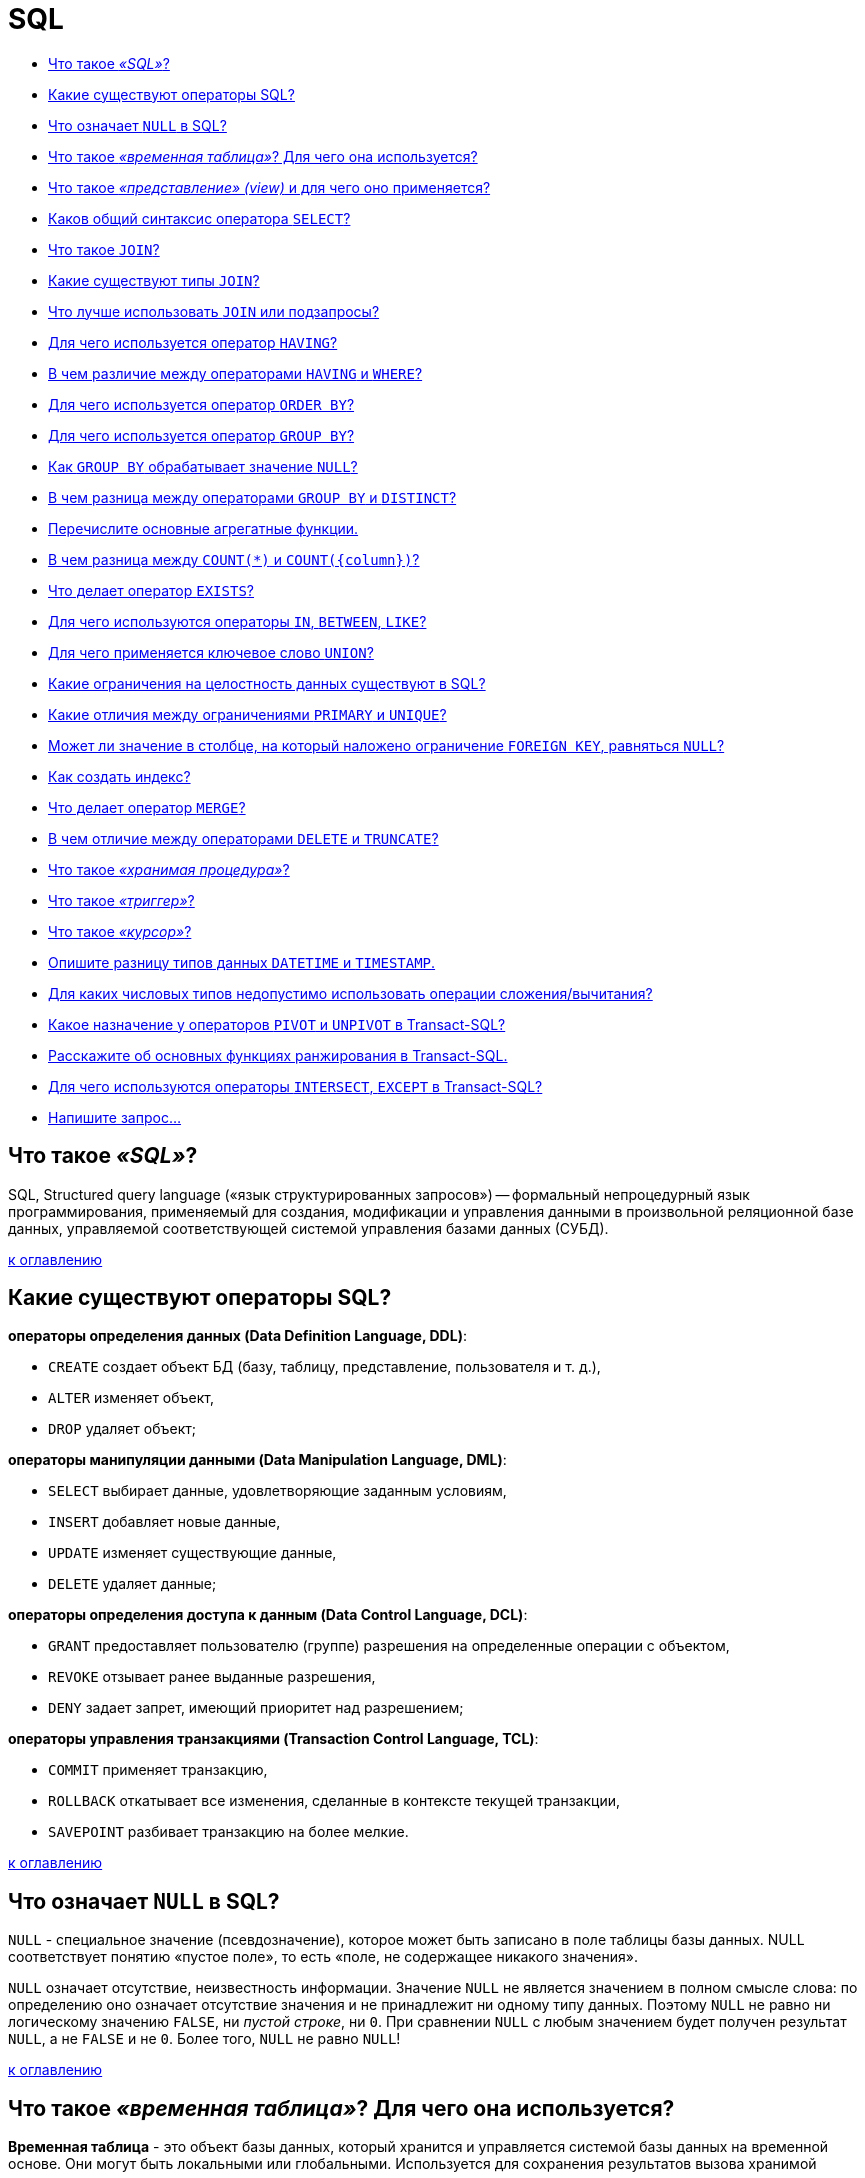 
= SQL

* <<Что-такое-sql,Что такое _«SQL»_?>>
* <<Какие-существуют-операторы-sql,Какие существуют операторы SQL?>>
* <<Что-означает-null-в-sql,Что означает `NULL` в SQL?>>
* <<Что-такое-временная-таблица-Для-чего-она-используется,Что такое _«временная таблица»_? Для чего она используется?>>
* <<Что-такое-представление-view-и-для-чего-оно-применяется,Что такое _«представление» (view)_ и для чего оно применяется?>>
* <<Каков-общий-синтаксис-оператора-select,Каков общий синтаксис оператора `SELECT`?>>
* <<Что-такое-join,Что такое `JOIN`?>>
* <<Какие-существуют-типы-join,Какие существуют типы `JOIN`?>>
* <<Что-лучше-использовать-join-или-подзапросы,Что лучше использовать `JOIN` или подзапросы?>>
* <<Для-чего-используется-оператор-having,Для чего используется оператор `HAVING`?>>
* <<В-чем-различие-между-операторами-having-и-where,В чем различие между операторами `HAVING` и `WHERE`?>>
* <<Для-чего-используется-оператор-order-by,Для чего используется оператор `ORDER BY`?>>
* <<Для-чего-используется-оператор-group-by,Для чего используется оператор `GROUP BY`?>>
* <<Как-group-by-обрабатывает-значение-null,Как `GROUP BY` обрабатывает значение `NULL`?>>
* <<В-чем-разница-между-операторами-group-by-и-distinct,В чем разница между операторами `GROUP BY` и `DISTINCT`?>>
* <<Перечислите-основные-агрегатные-функции,Перечислите основные агрегатные функции.>>
* <<В-чем-разница-между-count-и-countcolumn,В чем разница между `COUNT(*)` и `+COUNT({column})+`?>>
* <<Что-делает-оператор-exists,Что делает оператор `EXISTS`?>>
* <<Для-чего-используются-операторы-in-between-like,Для чего используются операторы `IN`, `BETWEEN`, `LIKE`?>>
* <<Для-чего-применяется-ключевое-слово-union,Для чего применяется ключевое слово `UNION`?>>
* <<Какие-ограничения-на-целостность-данных-существуют-в-sql,Какие ограничения на целостность данных существуют в SQL?>>
* <<Какие-отличия-между-ограничениями-primary-и-unique,Какие отличия между ограничениями `PRIMARY` и `UNIQUE`?>>
* <<Может-ли-значение-в-столбце-на-который-наложено-ограничение-foreign-key-равняться-null,Может ли значение в столбце, на который наложено ограничение `FOREIGN KEY`, равняться `NULL`?>>
* <<Как-создать-индекс,Как создать индекс?>>
* <<Что-делает-оператор-merge,Что делает оператор `MERGE`?>>
* <<В-чем-отличие-между-операторами-delete-и-truncate,В чем отличие между операторами `DELETE` и `TRUNCATE`?>>
* <<Что-такое-хранимая-процедура,Что такое _«хранимая процедура»_?>>
* <<Что-такое-триггер,Что такое _«триггер»_?>>
* <<Что-такое-курсор,Что такое _«курсор»_?>>
* <<Опишите-разницу-типов-данных-datetime-и-timestamp,Опишите разницу типов данных `DATETIME` и `TIMESTAMP`.>>
* <<Для-каких-числовых-типов-недопустимо-использовать-операции-сложениявычитания,Для каких числовых типов недопустимо использовать операции сложения/вычитания?>>
* <<Какое-назначение-у-операторов-pivot-и-unpivot-в-transact-sql,Какое назначение у операторов `PIVOT` и `UNPIVOT` в Transact-SQL?>>
* <<Расскажите-об-основных-функциях-ранжирования-в-transact-sql,Расскажите об основных функциях ранжирования в Transact-SQL.>>
* <<Для-чего-используются-операторы-intersect-except-в-transact-sql,Для чего используются операторы `INTERSECT`, `EXCEPT` в Transact-SQL?>>
* <<Напишите-запрос,Напишите запрос...>>

== Что такое _«SQL»_?

SQL, Structured query language («язык структурированных запросов») -- формальный непроцедурный язык программирования, применяемый для создания, модификации и управления данными в произвольной реляционной базе данных, управляемой соответствующей системой управления базами данных (СУБД).

<<sql,к оглавлению>>

== Какие существуют операторы SQL?

*операторы определения данных (Data Definition Language, DDL)*:

* `CREATE` создает объект БД (базу, таблицу, представление, пользователя и т. д.),
* `ALTER` изменяет объект,
* `DROP` удаляет объект;

*операторы манипуляции данными (Data Manipulation Language, DML)*:

* `SELECT` выбирает данные, удовлетворяющие заданным условиям,
* `INSERT` добавляет новые данные,
* `UPDATE` изменяет существующие данные,
* `DELETE` удаляет данные;

*операторы определения доступа к данным (Data Control Language, DCL)*:

* `GRANT` предоставляет пользователю (группе) разрешения на определенные операции с объектом,
* `REVOKE` отзывает ранее выданные разрешения,
* `DENY` задает запрет, имеющий приоритет над разрешением;

*операторы управления транзакциями (Transaction Control Language, TCL)*:

* `COMMIT` применяет транзакцию,
* `ROLLBACK` откатывает все изменения, сделанные в контексте текущей транзакции,
* `SAVEPOINT` разбивает транзакцию на более мелкие.

<<sql,к оглавлению>>

== Что означает `NULL` в SQL?

`NULL` - специальное значение (псевдозначение), которое может быть записано в поле таблицы базы данных. NULL соответствует понятию «пустое поле», то есть «поле, не содержащее никакого значения».

`NULL` означает отсутствие, неизвестность информации. Значение `NULL` не является значением в полном смысле слова: по определению оно означает отсутствие значения и не принадлежит ни одному типу данных. Поэтому `NULL` не равно ни логическому значению `FALSE`, ни _пустой строке_, ни `0`. При сравнении `NULL` с любым значением будет получен результат `NULL`, а не `FALSE` и не `0`. Более того, `NULL` не равно `NULL`!

<<sql,к оглавлению>>

== Что такое _«временная таблица»_? Для чего она используется?

*Временная таблица* - это объект базы данных, который хранится и управляется системой базы данных на временной основе. Они могут быть локальными или глобальными. Используется для сохранения результатов вызова хранимой процедуры, уменьшение числа строк при соединениях, агрегирование данных из различных источников или как замена курсоров и параметризованных представлений.

<<sql,к оглавлению>>

== Что такое _«представление» (view)_ и для чего оно применяется?

*Представление*, View - виртуальная таблица, представляющая данные одной или более таблиц альтернативным образом.

В действительности представление -- всего лишь результат выполнения оператора `SELECT`, который хранится в структуре памяти, напоминающей SQL таблицу. Они работают в запросах и операторах DML точно также как и основные таблицы, но не содержат никаких собственных данных. Представления значительно расширяют возможности управления данными. Это способ дать публичный доступ к некоторой (но не всей) информации в таблице.

<<sql,к оглавлению>>

== Каков общий синтаксис оператора `SELECT`?

`SELECT` - оператор DML SQL, возвращающий набор данных (выборку) из базы данных, удовлетворяющих заданному условию. Имеет следующую структуру:

[,sql]
----
SELECT
       [DISTINCT | DISTINCTROW | ALL]
       select_expression,...
   FROM table_references
     [WHERE where_definition]
     [GROUP BY {unsigned_integer | column | formula}]
     [HAVING where_definition]
     [ORDER BY {unsigned_integer | column | formula} [ASC | DESC], ...]
----

<<sql,к оглавлению>>

== Что такое `JOIN`?

*JOIN* - оператор языка SQL, который является реализацией операции соединения реляционной алгебры. Предназначен для обеспечения выборки данных из двух таблиц и включения этих данных в один результирующий набор.

Особенностями операции соединения являются следующее:

* в схему таблицы-результата входят столбцы обеих исходных таблиц (таблиц-операндов), то есть схема результата является «сцеплением» схем операндов;
* каждая строка таблицы-результата является «сцеплением» строки из одной таблицы-операнда со строкой второй таблицы-операнда;
* при необходимости соединения не двух, а нескольких таблиц, операция соединения применяется несколько раз (последовательно).

[,sql]
----
SELECT
  field_name [,... n]
FROM
  Table1
  {INNER | {LEFT | RIGHT | FULL} OUTER | CROSS } JOIN
  Table2
    {ON <condition> | USING (field_name [,... n])}
----

<<sql,к оглавлению>>

== Какие существуют типы `JOIN`?

*(INNER) JOIN*
Результатом объединения таблиц являются записи, общие для левой и правой таблиц. Порядок таблиц для оператора не важен, поскольку оператор является симметричным.

*LEFT (OUTER) JOIN*
Производит выбор всех записей первой таблицы и соответствующих им записей второй таблицы. Если записи во второй таблице не найдены, то вместо них подставляется пустой результат (`NULL`). Порядок таблиц для оператора важен, поскольку оператор не является симметричным.

*RIGHT (OUTER) JOIN*
`LEFT JOIN` с операндами, расставленными в обратном порядке. Порядок таблиц для оператора важен, поскольку оператор не является симметричным.

*FULL (OUTER) JOIN*
Результатом объединения таблиц являются все записи, которые присутствуют в таблицах. Порядок таблиц для оператора не важен, поскольку оператор является симметричным.

*CROSS JOIN (декартово произведение)*
При выборе каждая строка одной таблицы объединяется с каждой строкой второй таблицы, давая тем самым все возможные сочетания строк двух таблиц. Порядок таблиц для оператора не важен, поскольку оператор является симметричным.

<<sql,к оглавлению>>

== Что лучше использовать `JOIN` или подзапросы?

Обычно лучше использовать `JOIN`, поскольку в большинстве случаев он более понятен и лучше оптимизируется СУБД (но 100% этого гарантировать нельзя). Так же `JOIN` имеет заметное преимущество над подзапросами в случае, когда список выбора `SELECT` содержит столбцы более чем из одной таблицы.

Подзапросы лучше использовать в случаях, когда нужно вычислять агрегатные значения и использовать их для сравнений во внешних запросах.

<<sql,к оглавлению>>

== Для чего используется оператор `HAVING`?

`HAVING` используется для фильтрации результата `GROUP BY` по заданным логическим условиям.

<<sql,к оглавлению>>

== В чем различие между операторами `HAVING` и `WHERE`?

Основное отличие 'WHERE' от 'HAVING' заключается в том, что 'WHERE' сначала выбирает строки, а затем группирует их и вычисляет агрегатные функции (таким образом, она отбирает строки для вычисления агрегатов), тогда как 'HAVING' отбирает строки групп после группировки и вычисления агрегатных функций. Как следствие, предложение 'WHERE' не должно содержать агрегатных функций; не имеет смысла использовать агрегатные функции для определения строк для вычисления агрегатных функций. Предложение 'HAVING', напротив, всегда содержит агрегатные функции. (Строго говоря, вы можете написать предложение 'HAVING', не используя агрегаты, но это редко бывает полезно. То же самое условие может работать более эффективно на стадии 'WHERE'.)

<<sql,к оглавлению>>

== Для чего используется оператор `ORDER BY`?

*ORDER BY* упорядочивает вывод запроса согласно значениям в том или ином количестве выбранных столбцов. Многочисленные столбцы упорядочиваются один внутри другого. Возможно определять возрастание `ASC` или убывание `DESC` для каждого столбца. По умолчанию установлено - возрастание.

<<sql,к оглавлению>>

== Для чего используется оператор `GROUP BY`?

`GROUP BY` используется для агрегации записей результата по заданным признакам-атрибутам.

<<sql,к оглавлению>>

== Как `GROUP BY` обрабатывает значение `NULL`?

При использовании `GROUP BY` все значения `NULL` считаются равными.

<<sql,к оглавлению>>

== В чем разница между операторами `GROUP BY` и `DISTINCT`?

`DISTINCT` указывает, что для вычислений используются только уникальные значения столбца. `NULL` считается как отдельное значение.
`GROUP BY` создает отдельную группу для всех возможных значений (включая значение `NULL`).

Если нужно удалить только дубликаты лучше использовать `DISTINCT`, `GROUP BY` лучше использовать для определения групп записей, к которым могут применяться агрегатные функции.

<<sql,к оглавлению>>

== Перечислите основные агрегатные функции.

*Агрегатных функции* - функции, которые берут группы значений и сводят их к одиночному значению.

SQL предоставляет несколько агрегатных функций:

`COUNT` - производит подсчет записей, удовлетворяющих условию запроса;
`SUM` - вычисляет арифметическую сумму всех значений колонки;
`AVG` - вычисляет среднее арифметическое всех значений;
`MAX` - определяет наибольшее из всех выбранных значений;
`MIN` - определяет наименьшее из всех выбранных значений.

<<sql,к оглавлению>>

== В чем разница между `COUNT(*)` и `+COUNT({column})+`?

`COUNT (*)` подсчитывает количество записей в таблице, не игнорируя значение NULL, поскольку эта функция оперирует записями, а не столбцами.

`+COUNT ({column})+` подсчитывает количество значений в `+{column}+`. При подсчете количества значений столбца эта форма функции `COUNT` не принимает во внимание значение `NULL`.

<<sql,к оглавлению>>

== Что делает оператор `EXISTS`?

`EXISTS` берет подзапрос, как аргумент, и оценивает его как `TRUE`, если подзапрос возвращает какие-либо записи и `FALSE`, если нет.

<<sql,к оглавлению>>

== Для чего используются операторы `IN`, `BETWEEN`, `LIKE`?

`IN` - определяет набор значений.

[,sql]
----
SELECT * FROM Persons WHERE name IN ('Ivan','Petr','Pavel');
----

`BETWEEN` определяет диапазон значений. В отличие от `IN`, `BETWEEN` чувствителен к порядку, и первое значение в предложении должно быть первым по алфавитному или числовому порядку.

[,sql]
----
SELECT * FROM Persons WHERE age BETWEEN 20 AND 25;
----

`LIKE` применим только к полям типа `CHAR` или `VARCHAR`, с которыми он используется чтобы находить подстроки. В качестве условия используются _символы шаблонизации (wildkards_) - специальные символы, которые могут соответствовать чему-нибудь:

* `_` замещает любой одиночный символ. Например, `'b_t'` будет соответствовать словам `'bat'` или `'bit'`, но не будет соответствовать `'brat'`.
* `%` замещает последовательность любого числа символов. Например `'%p%t'` будет соответствовать словам `'put'`, `'posit'`, или `'opt'`, но не `'spite'`.

[,sql]
----
SELECT * FROM UNIVERSITY WHERE NAME LIKE '%o';
----

<<sql,к оглавлению>>

== Для чего применяется ключевое слово `UNION`?

В языке SQL ключевое слово `UNION` применяется для объединения результатов двух SQL-запросов в единую таблицу, состоящую из схожих записей. Оба запроса должны возвращать одинаковое число столбцов и совместимые типы данных в соответствующих столбцах. Необходимо отметить, что `UNION` сам по себе не гарантирует порядок записей. Записи из второго запроса могут оказаться в начале, в конце или вообще перемешаться с записями из первого запроса. В случаях, когда требуется определенный порядок, необходимо использовать `ORDER BY`.

<<sql,к оглавлению>>

== Какие ограничения на целостность данных существуют в SQL?

`PRIMARY KEY` - набор полей (1 или более), значения которых образуют уникальную комбинацию и используются для однозначной идентификации записи в таблице. Для таблицы может быть создано только одно такое ограничение. Данное ограничение используется для обеспечения целостности сущности, которая описана таблицей.

`CHECK` используется для ограничения множества значений, которые могут быть помещены в данный столбец. Это ограничение используется для обеспечения целостности предметной области, которую описывают таблицы в базе.

`UNIQUE` обеспечивает отсутствие дубликатов в столбце или наборе столбцов.

`FOREIGN KEY` защищает от действий, которые могут нарушить связи между таблицами. `FOREIGN KEY` в одной таблице указывает на `PRIMARY KEY` в другой. Поэтому данное ограничение нацелено на то, чтобы не было записей `FOREIGN KEY`, которым не отвечают записи `PRIMARY KEY`.

<<sql,к оглавлению>>

== Какие отличия между ограничениями `PRIMARY` и `UNIQUE`?

По умолчанию ограничение `PRIMARY` создает кластерный индекс на столбце, а `UNIQUE` - некластерный. Другим отличием является то, что `PRIMARY` не разрешает `NULL` записей, в то время как `UNIQUE` разрешает одну (а в некоторых СУБД несколько) `NULL` запись.

<<sql,к оглавлению>>

== Может ли значение в столбце, на который наложено ограничение `FOREIGN KEY`, равняться `NULL`?

Может, если на данный столбец не наложено ограничение `NOT NULL`.

<<sql,к оглавлению>>

== Как создать индекс?

Индекс можно создать либо с помощью выражения `CREATE INDEX`:

[,sql]
----
CREATE INDEX index_name ON table_name (column_name)
----

либо указав ограничение целостности в виде уникального `UNIQUE` или первичного `PRIMARY` ключа в операторе создания таблицы `CREATE TABLE`.

<<sql,к оглавлению>>

== Что делает оператор `MERGE`?

`MERGE` позволяет осуществить слияние данных одной таблицы с данными другой таблицы. При слиянии таблиц проверяется условие, и если оно истинно, то выполняется `UPDATE`, а если нет - `INSERT`. При этом изменять поля таблицы в секции `UPDATE`, по которым идет связывание двух таблиц, нельзя.

<<sql,к оглавлению>>

== В чем отличие между операторами `DELETE` и `TRUNCATE`?

`DELETE` - оператор DML, удаляет записи из таблицы, которые удовлетворяют критерию `WHERE` при этом задействуются триггеры, ограничения и т.д.

`TRUNCATE` - DDL оператор (удаляет таблицу и создает ее заново. Причем если на эту таблицу есть ссылки `FOREGIN KEY` или таблица используется в репликации, то пересоздать такую таблицу не получится).

<<sql,к оглавлению>>

== Что такое _«хранимая процедура»_?

*Хранимая процедура* -- объект базы данных, представляющий собой набор SQL-инструкций, который хранится на сервере. Хранимые процедуры очень похожи на обыкновенные процедуры языков высокого уровня, у них могут быть входные и выходные параметры и локальные переменные, в них могут производиться числовые вычисления и операции над символьными данными, результаты которых могут присваиваться переменным и параметрам. В хранимых процедурах могут выполняться стандартные операции с базами данных (как DDL, так и DML). Кроме того, в хранимых процедурах возможны циклы и ветвления, то есть в них могут использоваться инструкции управления процессом исполнения.

Хранимые процедуры позволяют повысить производительность, расширяют возможности программирования и поддерживают функции безопасности данных. В большинстве СУБД при первом запуске хранимой процедуры она компилируется (выполняется синтаксический анализ и генерируется план доступа к данным) и в дальнейшем её обработка осуществляется быстрее.

<<sql,к оглавлению>>

== Что такое _«триггер»_?

*Триггер (trigger)* -- это хранимая процедура особого типа, которую пользователь не вызывает непосредственно, а исполнение которой обусловлено действием по модификации данных: добавлением, удалением или изменением данных в заданной таблице реляционной базы данных. Триггеры применяются для обеспечения целостности данных и реализации сложной бизнес-логики. Триггер запускается сервером автоматически и все производимые им модификации данных рассматриваются как выполняемые в транзакции, в которой выполнено действие, вызвавшее срабатывание триггера. Соответственно, в случае обнаружения ошибки или нарушения целостности данных может произойти откат этой транзакции.

Момент запуска триггера определяется с помощью ключевых слов `BEFORE` (триггер запускается до выполнения связанного с ним события) или `AFTER` (после события). В случае, если триггер вызывается до события, он может внести изменения в модифицируемую событием запись. Кроме того, триггеры могут быть привязаны не к таблице, а к представлению (VIEW). В этом случае с их помощью реализуется механизм «обновляемого представления». В этом случае ключевые слова `BEFORE` и `AFTER` влияют лишь на последовательность вызова триггеров, так как собственно событие (удаление, вставка или обновление) не происходит.

<<sql,к оглавлению>>

== Что такое _«курсор»_?

*Курсор* -- это объект базы данных, который позволяет приложениям работать с записями «по-одной», а не сразу с множеством, как это делается в обычных SQL командах.

Порядок работы с курсором такой:

* Определить курсор (`DECLARE`)
* Открыть курсор (`OPEN`)
* Получить запись из курсора (`FETCH`)
* Обработать запись...
* Закрыть курсор (`CLOSE`)
* Удалить ссылку курсора (`DEALLOCATE`). Когда удаляется последняя ссылка курсора, SQL освобождает структуры данных, составляющие курсор.

<<sql,к оглавлению>>

== Опишите разницу типов данных `DATETIME` и `TIMESTAMP`.

`DATETIME` предназначен для хранения целого числа: `YYYYMMDDHHMMSS`. И это время не зависит от временной зоны, настроенной на сервере.
Размер: 8 байт

`TIMESTAMP` хранит значение равное количеству секунд, прошедших с полуночи 1 января 1970 года по усреднённому времени Гринвича. При получении из базы отображается с учётом часового пояса. Размер: 4 байта

<<sql,к оглавлению>>

== Для каких числовых типов недопустимо использовать операции сложения/вычитания?

В качестве операндов операций сложения и вычитания нельзя использовать числовой тип `BIT`.

<<sql,к оглавлению>>

== Какое назначение у операторов `PIVOT` и `UNPIVOT` в Transact-SQL?

`PIVOT` и `UNPIVOT` являются нестандартными реляционными операторами, которые поддерживаются Transact-SQL.

Оператор `PIVOT` разворачивает возвращающее табличное значение выражение, преобразуя уникальные значения одного столбца выражения в несколько выходных столбцов, а также, в случае необходимости, объединяет оставшиеся повторяющиеся значения столбца и отображает их в выходных данных. Оператор `UNPIVOT` производит действия, обратные `PIVOT`, преобразуя столбцы возвращающего табличное значение выражения в значения столбца.

<<sql,к оглавлению>>

== Расскажите об основных функциях ранжирования в Transact-SQL.

Ранжирующие функции - это функции, которые возвращают значение для каждой записи группы в результирующем наборе данных. На практике они могут быть использованы, например, для простой нумерации списка, составления рейтинга или постраничной навигации.

К примеру, у нас имеется набор данных следующего вида:

image::images/SQL/image.png[ ]

`ROW_NUMBER` -- функция нумерации в Transact-SQL, которая возвращает просто номер записи.

Например, запрос

[,sql]
----
SELECT Studentname,
       Subject,
       Marks,
       ROW_NUMBER() OVER(ORDER BY Marks) RowNumber
FROM ExamResult;
----

Вернёт набор данных следующего вида:

image::images/SQL/row_number-sql-rank-function.png[ ]

А запрос вида

[,sql]
----
SELECT Studentname,
       Subject,
       Marks,
       ROW_NUMBER() OVER(ORDER BY Marks desc) RowNumber
FROM ExamResult;
----

Вернёт набор

image::images/SQL/row_number-example.png[ ]

`RANK` возвращает ранг каждой записи. В данном случае, в отличие от `ROW_NUMBER`, идет уже анализ значений и в случае нахождения одинаковых возвращает одинаковый ранг с пропуском следующего.

Например:

[,sql]
----
SELECT Studentname,
       Subject,
       Marks,
       RANK() OVER(PARTITION BY Studentname ORDER BY Marks DESC) Rank
FROM ExamResult
ORDER BY Studentname,
         Rank;
----

Результат:

image::images/SQL/ranksql-rank-function.png[ ]

Ещё пример:

[,sql]
----
SELECT Studentname,
       Subject,
       Marks,
       RANK() OVER(ORDER BY Marks DESC) Rank
FROM ExamResult
ORDER BY Rank;
----

Результат:

image::images/SQL/output-of-rank-function-for-similar-values.png[ ]

`DENSE_RANK` так же возвращает ранг каждой записи, но в отличие от `RANK` в случае нахождения одинаковых значений возвращает ранг без пропуска следующего.

Например:

[,sql]
----
SELECT Studentname,
       Subject,
       Marks,
       DENSE_RANK() OVER(ORDER BY Marks DESC) Rank
FROM ExamResult
ORDER BY Rank;
----

Результат:

image::images/SQL/dense_ranksql-rank-function.png[ ]

Ещё пример:

[,sql]
----
SELECT Studentname,
       Subject,
       Marks,
       DENSE_RANK() OVER(PARTITION BY Subject ORDER BY Marks DESC) Rank
FROM ExamResult
ORDER BY Studentname,
         Rank;
----

Результат:

image::images/SQL/output-of-dense_rank-function.png[ ]

Ну, и на последок, продемонстрируем разницу между `DENSE_RANK` и `RANK`:

[,sql]
----
SELECT Studentname,
       Subject,
       Marks,
       RANK() OVER(PARTITION BY StudentName ORDER BY Marks ) Rank
FROM ExamResult
ORDER BY Studentname,
         Rank;
----

[,sql]
----
SELECT Studentname,
       Subject,
       Marks,
       DENSE_RANK() OVER(PARTITION BY StudentName ORDER BY Marks ) Rank
FROM ExamResult
ORDER BY Studentname,
         Rank;
----

image::images/SQL/difference-between-rank-and-dense_rank.png[ ]

image::images/SQL/difference-between-rank-and-dense_rank-functio.png[ ]

`NTILE` -- функция Transact-SQL, которая делит результирующий набор на группы по определенному столбцу.

Например:

[,sql]
----
SELECT *,
       NTILE(2) OVER(
       ORDER BY Marks DESC) Rank
FROM ExamResult
ORDER BY rank;
----

Результат:

image::images/SQL/ntilen-sql-rank-function.png[ ]

Пример 2:

[,sql]
----
SELECT *,
       NTILE(3) OVER(
       ORDER BY Marks DESC) Rank
FROM ExamResult
ORDER BY rank;
----

Результат:

image::images/SQL/ntilen-function-with-partition.png[ ]

Пример 3:

[,sql]
----
SELECT *,
       NTILE(2) OVER(PARTITION  BY subject ORDER BY Marks DESC) Rank
FROM ExamResult
ORDER BY subject, rank;
----

Результат:

image::images/SQL/output-of-ntilen-function-with-partition.png[ ]

<<sql,к оглавлению>>

== Для чего используются операторы `INTERSECT`, `EXCEPT` в Transact-SQL?

Оператор `EXCEPT` возвращает уникальные записи из левого входного запроса, которые не выводятся правым входным запросом.

Оператор `INTERSECT` возвращает уникальные записи, выводимые левым и правым входными запросами.

<<sql,к оглавлению>>

== Напишите запрос...

[,sql]
----
CREATE TABLE table (
  id BIGINT(20) NOT NULL AUTO_INCREMENT,
  created TIMESTAMP NOT NULL DEFAULT 0,
  PRIMARY KEY (id)
);
----

Требуется написать запрос, который вернет максимальное значение `id` и значение `created` для этого `id`:

[,sql]
----
SELECT id, created FROM table where id = (SELECT MAX(id) FROM table);
----

'''

[,sql]
----
CREATE TABLE track_downloads (
  download_id BIGINT(20) NOT NULL AUTO_INCREMENT,
  track_id INT NOT NULL,
  user_id BIGINT(20) NOT NULL,
  download_time TIMESTAMP NOT NULL DEFAULT 0,
  PRIMARY KEY (download_id)
);
----

Напишите SQL-запрос, возвращающий все пары `(download_count, user_count)`, удовлетворяющие следующему условию: `user_count` -- общее ненулевое число пользователей, сделавших ровно `download_count` скачиваний `19 ноября 2010 года`:

[,sql]
----
SELECT DISTINCT download_count, COUNT(*) AS user_count
FROM (
    SELECT COUNT(*) AS download_count
    FROM track_downloads WHERE download_time="2010-11-19"
    GROUP BY user_id)
AS download_count
GROUP BY download_count;
----

<<sql,к оглавлению>>

== Источники

* https://ru.wikipedia.org/wiki/SQL[Википедия]
* http://www.quizful.net/interview/sql[Quizful]

xref:README.adoc[Вопросы для собеседования]
